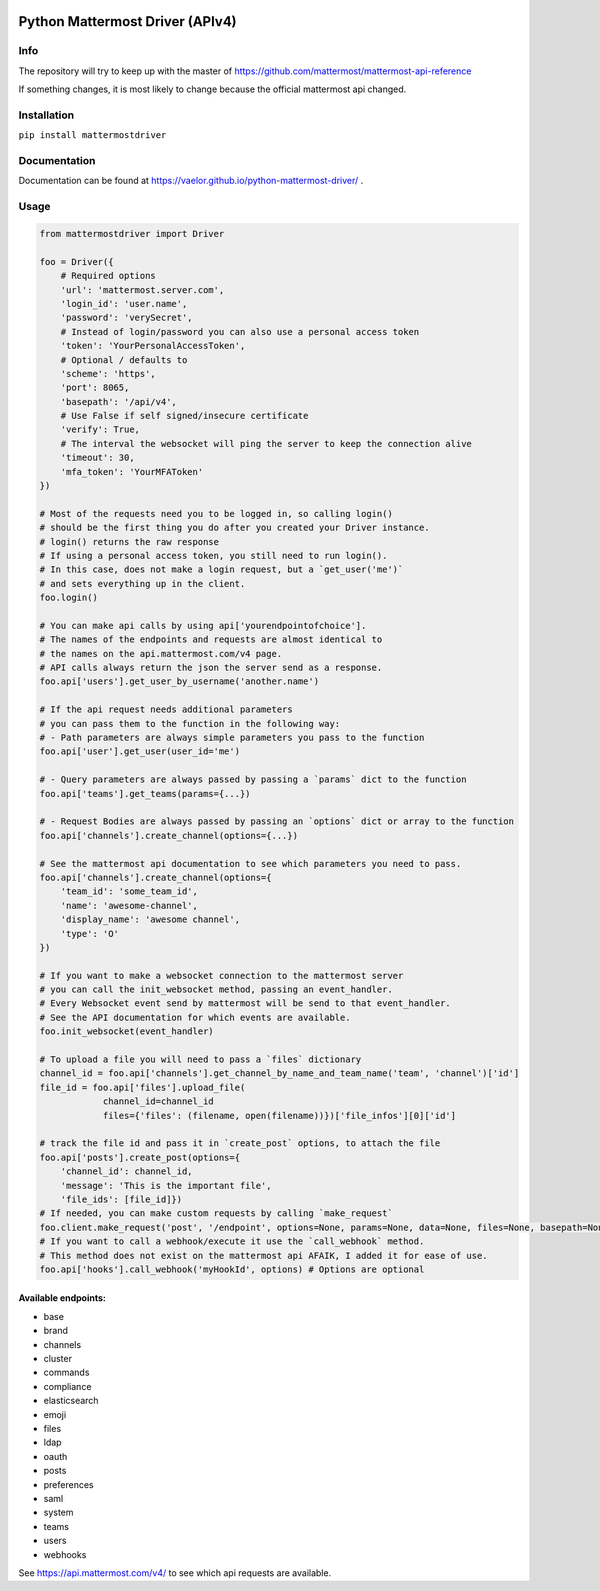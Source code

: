 
.. image:: https://img.shields.io/pypi/v/mattermostdriver.svg
    :target: https://pypi.python.org/pypi/mattermostdriver

.. image:: https://img.shields.io/pypi/l/mattermostdriver.svg
    :target: https://pypi.python.org/pypi/mattermostdriver

.. image:: https://img.shields.io/pypi/pyversions/mattermostdriver.svg
    :target: https://pypi.python.org/pypi/mattermostdriver

Python Mattermost Driver (APIv4)
================================

Info
----

The repository will try to keep up with the master of https://github.com/mattermost/mattermost-api-reference

If something changes, it is most likely to change because the official mattermost api changed.

Installation
------------

.. inclusion-marker-start-install

``pip install mattermostdriver``

.. inclusion-marker-end-install

Documentation
-------------
Documentation can be found at https://vaelor.github.io/python-mattermost-driver/ .

Usage
-----

.. inclusion-marker-start-usage

.. code:: python

    from mattermostdriver import Driver

    foo = Driver({
        # Required options
        'url': 'mattermost.server.com',
        'login_id': 'user.name',
        'password': 'verySecret',
        # Instead of login/password you can also use a personal access token
        'token': 'YourPersonalAccessToken',
        # Optional / defaults to
        'scheme': 'https',
        'port': 8065,
        'basepath': '/api/v4',
        # Use False if self signed/insecure certificate
        'verify': True,
        # The interval the websocket will ping the server to keep the connection alive
        'timeout': 30,
        'mfa_token': 'YourMFAToken'
    })

    # Most of the requests need you to be logged in, so calling login()
    # should be the first thing you do after you created your Driver instance.
    # login() returns the raw response
    # If using a personal access token, you still need to run login().
    # In this case, does not make a login request, but a `get_user('me')`
    # and sets everything up in the client.
    foo.login()

    # You can make api calls by using api['yourendpointofchoice'].
    # The names of the endpoints and requests are almost identical to
    # the names on the api.mattermost.com/v4 page.
    # API calls always return the json the server send as a response.
    foo.api['users'].get_user_by_username('another.name')

    # If the api request needs additional parameters
    # you can pass them to the function in the following way:
    # - Path parameters are always simple parameters you pass to the function
    foo.api['user'].get_user(user_id='me')

    # - Query parameters are always passed by passing a `params` dict to the function
    foo.api['teams'].get_teams(params={...})

    # - Request Bodies are always passed by passing an `options` dict or array to the function
    foo.api['channels'].create_channel(options={...})

    # See the mattermost api documentation to see which parameters you need to pass.
    foo.api['channels'].create_channel(options={
        'team_id': 'some_team_id',
        'name': 'awesome-channel',
        'display_name': 'awesome channel',
        'type': 'O'
    })

    # If you want to make a websocket connection to the mattermost server
    # you can call the init_websocket method, passing an event_handler.
    # Every Websocket event send by mattermost will be send to that event_handler.
    # See the API documentation for which events are available.
    foo.init_websocket(event_handler)

    # To upload a file you will need to pass a `files` dictionary
    channel_id = foo.api['channels'].get_channel_by_name_and_team_name('team', 'channel')['id']
    file_id = foo.api['files'].upload_file(
                channel_id=channel_id
                files={'files': (filename, open(filename))})['file_infos'][0]['id']

    # track the file id and pass it in `create_post` options, to attach the file
    foo.api['posts'].create_post(options={
        'channel_id': channel_id,
        'message': 'This is the important file',
        'file_ids': [file_id]})
    # If needed, you can make custom requests by calling `make_request`
    foo.client.make_request('post', '/endpoint', options=None, params=None, data=None, files=None, basepath=None)
    # If you want to call a webhook/execute it use the `call_webhook` method.
    # This method does not exist on the mattermost api AFAIK, I added it for ease of use.
    foo.api['hooks'].call_webhook('myHookId', options) # Options are optional


.. inclusion-marker-end-usage

Available endpoints:
''''''''''''''''''''

-  base
-  brand
-  channels
-  cluster
-  commands
-  compliance
-  elasticsearch
-  emoji
-  files
-  ldap
-  oauth
-  posts
-  preferences
-  saml
-  system
-  teams
-  users
-  webhooks

See https://api.mattermost.com/v4/ to see which api requests are
available.
